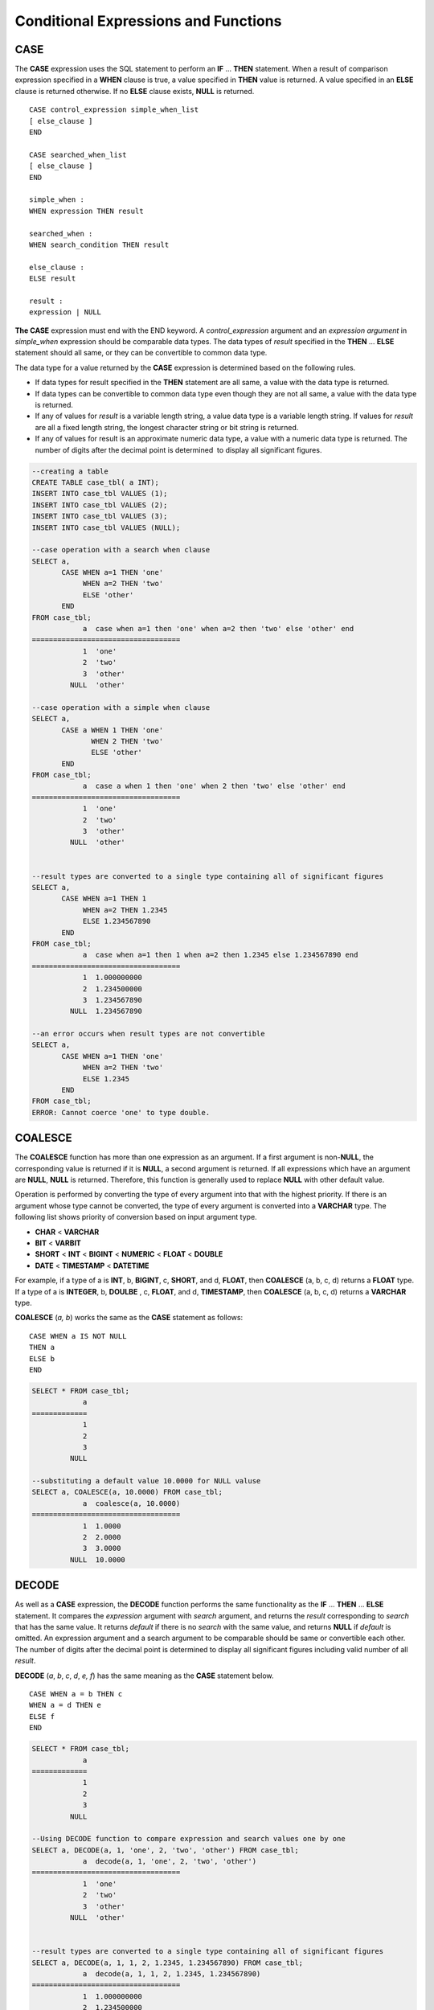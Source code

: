 *************************************
Conditional Expressions and Functions
*************************************

CASE
====

The **CASE** expression uses the SQL statement to perform an **IF** ... **THEN** statement. When a result of comparison expression specified in a **WHEN** clause is true, a value specified in **THEN** value is returned. A value specified in an **ELSE** clause is returned otherwise. If no **ELSE** clause exists, **NULL** is returned. ::

    CASE control_expression simple_when_list
    [ else_clause ]
    END
     
    CASE searched_when_list
    [ else_clause ]
    END
     
    simple_when :
    WHEN expression THEN result
     
    searched_when :
    WHEN search_condition THEN result
     
    else_clause :
    ELSE result
     
    result :
    expression | NULL

**The CASE** expression must end with the END keyword. A *control_expression* argument and an *expression argument* in *simple_when* expression should be comparable data types. The data types of *result* specified in the **THEN** ... **ELSE** statement should all same, or they can be convertible to common data type.

The data type for a value returned by the **CASE** expression is determined based on the following rules.

*   If data types for result specified in the **THEN** statement are all same, a value with the data type is returned.
*   If data types can be convertible to common data type even though they are not all same, a value with the data type is returned.
*   If any of values for *result* is a variable length string, a value data type is a variable length string. If values for *result* are all a fixed length string, the longest character string or bit string is returned.
*   If any of values for result is an approximate numeric data type, a value with a numeric data type is returned. The number of digits after the decimal point is determined  to display all significant figures.

.. code-block:: sql

    --creating a table
    CREATE TABLE case_tbl( a INT);
    INSERT INTO case_tbl VALUES (1);
    INSERT INTO case_tbl VALUES (2);
    INSERT INTO case_tbl VALUES (3);
    INSERT INTO case_tbl VALUES (NULL);
     
    --case operation with a search when clause
    SELECT a,
           CASE WHEN a=1 THEN 'one'
                WHEN a=2 THEN 'two'
                ELSE 'other'
           END
    FROM case_tbl;
                a  case when a=1 then 'one' when a=2 then 'two' else 'other' end
    ===================================
                1  'one'
                2  'two'
                3  'other'
             NULL  'other'
     
    --case operation with a simple when clause
    SELECT a,
           CASE a WHEN 1 THEN 'one'
                  WHEN 2 THEN 'two'
                  ELSE 'other'
           END
    FROM case_tbl;
                a  case a when 1 then 'one' when 2 then 'two' else 'other' end
    ===================================
                1  'one'
                2  'two'
                3  'other'
             NULL  'other'
     
     
    --result types are converted to a single type containing all of significant figures
    SELECT a,
           CASE WHEN a=1 THEN 1
                WHEN a=2 THEN 1.2345
                ELSE 1.234567890
           END
    FROM case_tbl;
                a  case when a=1 then 1 when a=2 then 1.2345 else 1.234567890 end
    ===================================
                1  1.000000000
                2  1.234500000
                3  1.234567890
             NULL  1.234567890
     
    --an error occurs when result types are not convertible
    SELECT a,
           CASE WHEN a=1 THEN 'one'
                WHEN a=2 THEN 'two'
                ELSE 1.2345
           END
    FROM case_tbl;
    ERROR: Cannot coerce 'one' to type double.

COALESCE
========

.. function:: COALESCE (expression [, ...])

The **COALESCE** function has more than one expression as an argument. If a first argument is non-**NULL**, the corresponding value is returned if it is **NULL**, a second argument is returned. If all expressions which have an argument are **NULL**, **NULL** is returned. Therefore, this function is generally used to replace **NULL** with other default value.

Operation is performed by converting the type of every argument into that with the highest priority. If there is an argument whose type cannot be converted, the type of every argument is converted into a **VARCHAR** type. The following list shows priority of conversion based on input argument type.

*   **CHAR** < **VARCHAR**
*   **BIT** < **VARBIT**
*   **SHORT** < **INT** < **BIGINT** < **NUMERIC** < **FLOAT** < **DOUBLE**
*   **DATE** < **TIMESTAMP** < **DATETIME**

For example, if a type of a is **INT**, b, **BIGINT**, c, **SHORT**, and d, **FLOAT**, then **COALESCE** (a, b, c, d) returns a **FLOAT** type. If a type of a is **INTEGER**, b, **DOULBE** , c, **FLOAT**, and d, **TIMESTAMP**, then **COALESCE** (a, b, c, d) returns a **VARCHAR** type.

**COALESCE** (*a, b*) works the same as the **CASE** statement as follows: ::

    CASE WHEN a IS NOT NULL
    THEN a
    ELSE b
    END

.. code-block:: sql

    SELECT * FROM case_tbl;
                a
    =============
                1
                2
                3
             NULL
     
    --substituting a default value 10.0000 for NULL valuse
    SELECT a, COALESCE(a, 10.0000) FROM case_tbl;
                a  coalesce(a, 10.0000)
    ===================================
                1  1.0000
                2  2.0000
                3  3.0000
             NULL  10.0000

DECODE
======

.. function:: DECODE( expression, search, result [, search, result]* [, default] )

As well as a **CASE** expression, the **DECODE** function performs the same functionality as the **IF** ... **THEN** ... **ELSE** statement. It compares the *expression* argument with *search* argument, and returns the *result* corresponding to *search* that has the same value. It returns *default* if there is no *search* with the same value, and returns **NULL** if *default* is omitted. An expression argument and a search argument to be comparable should be same or convertible each other. The number of digits after the decimal point is determined to display all significant figures including valid number of all *result*.

**DECODE** (*a*, *b*, *c*, *d*, *e, f*) has the same meaning as the **CASE** statement below. ::

    CASE WHEN a = b THEN c
    WHEN a = d THEN e
    ELSE f
    END

.. code-block:: sql

    SELECT * FROM case_tbl;
                a
    =============
                1
                2
                3
             NULL
     
    --Using DECODE function to compare expression and search values one by one
    SELECT a, DECODE(a, 1, 'one', 2, 'two', 'other') FROM case_tbl;
                a  decode(a, 1, 'one', 2, 'two', 'other')
    ===================================
                1  'one'
                2  'two'
                3  'other'
             NULL  'other'
     
     
    --result types are converted to a single type containing all of significant figures
    SELECT a, DECODE(a, 1, 1, 2, 1.2345, 1.234567890) FROM case_tbl;
                a  decode(a, 1, 1, 2, 1.2345, 1.234567890)
    ===================================
                1  1.000000000
                2  1.234500000
                3  1.234567890
             NULL  1.234567890
     
    --an error occurs when result types are not convertible
    SELECT a, DECODE(a, 1, 'one', 2, 'two', 1.2345) FROM case_tbl;
     
    ERROR: Cannot coerce 'one' to type double.

IF
==

.. function:: IF ( expression1, expression2, expression3 )

The **IF** function returns *expression2* if the value of the arithmetic expression specified as the first parameter is **TRUE**, or *expression3* if the value is **FALSE** or **NULL**. *expression2* and *expression3* which are returned as a result must be the same or of a convertible common type. If one is explicitly **NULL**, the result of the function follows the type of the non-**NULL** parameter.

**IF** (*a*, *b*, *c*) has the same meaning as the **CASE** statement in the following example: ::

    CASE WHEN a IS TRUE THEN b
    ELSE c
    END

.. code-block:: sql

    SELECT * FROM case_tbl;
                a
    =============
                1
                2
                3
             NULL
     
    --IF function returns the second expression when the fist is TRUE
    SELECT a, IF(a=1, 'one', 'other') FROM case_tbl;
                a   if(a=1, 'one', 'other')
    ===================================
                1  'one'
                2  'other'
                3  'other'
             NULL  'other'
     
    --If function in WHERE clause
    SELECT * FROM case_tbl WHERE IF(a=1, 1, 2) = 1;
                a
    =============
                1

IFNULL, NVL
===========

.. function:: IFNULL ( expr1, expr2 )
.. function:: NVL ( expr1, expr2 )

The **IFNULL** function is working like the **NVL** function; however, only the **NVL** function supports collection type as well. The **IFNULL** function (which has two arguments) returns *expr1* if the value of the first expression is not **NULL** or returns *expr2*, otherwise.

Operation is performed by converting the type of every argument into that with the highest priority. If there is an argument whose type cannot be converted, the type of every argument is converted into a **VARCHAR** type. The following list shows priority of conversion based on input argument type.

*   **CHAR** < **VARCHAR**
*   **BIT** < **VARBIT**
*   **SHORT** < **INT** < **BIGINT** < **NUMERIC** < **FLOAT** < **DOUBLE**
*   **DATE** < **TIMESTAMP** < **DATETIME**

For example, if a type of a is **INT** and b is **BIGINT**, then **IFNULL** (a, b) returns a **BIGINT** type. If a type of a is **INTEGER** and b is **TIMESTAMP**, then **IFNULL** (a, b) returns a **VARCHAR** type.

**IFNULL** (*a*, *b*) or **NVL** (*a*, *b*) has the same meaning as the **CASE** statement below. ::

    CASE WHEN a IS NULL THEN b
    ELSE a
    END

.. code-block:: sql

    SELECT * FROM case_tbl;
                a
    =============
                1
                2
                3
             NULL
     
    --returning a specific value when a is NULL
    SELECT a, NVL(a, 10.0000) FROM case_tbl;
                a  nvl(a, 10.0000)
    ===================================
                1  1.0000
                2  2.0000
                3  3.0000
             NULL  10.0000
     
    --IFNULL can be used instead of NVL and return values are converted to the string type
    SELECT a, IFNULL(a, 'UNKNOWN') FROM case_tbl;
                a   ifnull(a, 'UNKNOWN')
    ===================================
                1  '1'
                2  '2'
                3  '3'
             NULL  'UNKNOWN'

NULLIF
======

.. function:: NULLIF (expr1, expr2)

The **NULLIF** function returns **NULL** if the two expressions specified as the parameters are identical, and returns the first parameter value otherwise.

**NULLIF** (*a*, *b*) is the same of the **CASE** statement. ::

    CASE
    WHEN a = b THEN NULL
    ELSE a
    END

.. code-block:: sql

    SELECT * FROM case_tbl;

    SELECT * FROM case_tbl;
                a
    =============
                1
                2
                3
             NULL
     
    --returning NULL value when a is 1
    SELECT a, NULLIF(a, 1) FROM case_tbl;
                a  nullif(a, 1)
    ===========================
                1          NULL
                2             2
                3             3
             NULL          NULL
     
    --returning NULL value when arguments are same
    SELECT NULLIF (1, 1.000)  FROM db_root;
      nullif(1, 1.000)
    ======================
      NULL
     
    --returning the first value when arguments are not same
    SELECT NULLIF ('A', 'a')  FROM db_root;
      nullif('A', 'a')
    ======================
      'A'

NVL2
====

.. function:: NVL2 ( expr1, expr2, expr3 )

Three parameters are specified for the **NVL2** function. The second expression (*expr2*) is returned if the first expression (*expr1*) is not **NULL**; the third expression (*expr3*) is returned if it is **NULL**.

Operation is performed by converting the type of every argument into that with the highest priority. If there is an argument whose type cannot be converted, the type of every argument is converted into a **VARCHAR** type. The following list shows priority of conversion based on input argument type.

*   **CHAR** < **VARCHAR**
*   **BIT** < **VARBIT**
*   **SHORT** < **INT** < **BIGINT** < **NUMERIC** < **FLOAT** < **DOUBLE**
*   **DATE** < **TIMESTAMP** < **DATETIME**

For example, if a type of a is **INT**, b, **BIGINT**, and c, **SHORT**, then **NVL2** (a, b, c) returns a **BIGINT** type. If a type of a is **INTEGER**, b, **DOUBLE**, and c, **TIMESTAMP**, then **NVL2** (a, b, c) returns a **VARCHAR** type.

.. code-block:: sql

    SELECT * FROM case_tbl;
                a
    =============
                1
                2
                3
             NULL
     
    --returning a specific value of INT type
    SELECT a, NVL2(a, a+1, 10.5678) FROM case_tbl;
                a  nvl2(a, a+1, 10.5678)
    ====================================
                1                      2
                2                      3
                3                      4
             NULL                     11

.. _basic-cond-expr:

Conditional Expressions
=======================

A conditional expression is an expression that is included in the **WHERE** clause of the **SELECT**, **UPDATE** and **DELETE** statements, and in the **HAVING** clause of the **SELECT** statement. There are simple comparison, **ANY** / **SOME** / **ALL**, **BETWEEN**, **EXISTS**, **IN** / **NOT IN**, **LIKE** and **IS NULL** conditional expressions, depending on the kinds of the operators combined.

A simple comparison conditional expression compares two comparable data values. Expressions or subqueries are specified as operands, and the conditional expression always returns
**NULL** if one of the operands is **NULL**. The following table shows operators that can be used in the simple comparison conditional expressions. For details, see :doc:`/sql/function/comparison_op`.

**Operators for Conditional Expressions**

+-------------------------+----------------------------------------------------------------------------+----------------------------+------------------+
| Comparison Operator     | Description                                                                | Conditional Expression     | Return Value     |
+=========================+============================================================================+============================+==================+
| **=**                   | A value of left operand is the same as that of right operand.              | 1=2                        | 0                |
+-------------------------+----------------------------------------------------------------------------+----------------------------+------------------+
| **<>**                  | A value of left operand is not the same as that of right operand.          | 1<>2                       | 1                |
| ,                       |                                                                            |                            |                  |
| **!=**                  |                                                                            |                            |                  |
+-------------------------+----------------------------------------------------------------------------+----------------------------+------------------+
| **>**                   | A value of left operand is greater than that of right operand.             | 1>2                        | 0                |
+-------------------------+----------------------------------------------------------------------------+----------------------------+------------------+
| **<**                   | A value of left operand is less than that of right operand.                | 1<2                        | 1                |
+-------------------------+----------------------------------------------------------------------------+----------------------------+------------------+
| **>=**                  | A value of left operand is equal to or greater than that of right operand. | 1>=2                       | 0                |
+-------------------------+----------------------------------------------------------------------------+----------------------------+------------------+
| **<=**                  | A value of left operand is equal to or less than that of right operand.    | 1<=2                       | 1                |
+-------------------------+----------------------------------------------------------------------------+----------------------------+------------------+

.. _any-some-all-expr:

ANY/SOME/ALL Conditional Expressions
====================================

A conditional expression that includes quantifiers such as **ANY/SOME/ALL** performs comparison operation on one data value and on some or all values included in the list. A conditional expression that includes **ANY** or **SOME** returns **TRUE** if the value of the data on the left satisfies simple comparison with at least one of the values in the list specified as an operand on the right. A conditional expression that includes **ALL** returns **TRUE** if the value of the data on the left satisfies simple comparison with all values in the list on the right.

When a comparison operation is performed on **NULL** in a conditional expression that includes **ANY** or **SOME**, **UNKNOWN** or **TRUE** is returned as a result; when a comparison operation is performed on **NULL** in a conditional expression that includes **ALL**, **UNKNOWN** or **FALSE** is returned. ::

    expression comp_op SOME expression
    expression comp_op ANY expression
    expression comp_op ALL expression

*   *comp_op* : A comparison operator >, = or <= can be used.
*   *expression* (left): A single-value column, path expression (ex.: *tbl_name.col_name*), constant value or arithmetic function that produces a single value can be used.
*   *expression* (right): A column name, path expression, list (set) of constant values or subquery can be used. A list is a set represented within braces ({}). If a subquery is used, *expression* (left) and comparison operation on all results of the subquery execution is performed.

.. code-block:: sql

    --creating a table
     
    CREATE TABLE condition_tbl (id int primary key, name char(10), dept_name VARCHAR, salary INT);
    INSERT INTO condition_tbl VALUES(1, 'Kim', 'devel', 4000000);
    INSERT INTO condition_tbl VALUES(2, 'Moy', 'sales', 3000000);
    INSERT INTO condition_tbl VALUES(3, 'Jones', 'sales', 5400000);
    INSERT INTO condition_tbl VALUES(4, 'Smith', 'devel', 5500000);
    INSERT INTO condition_tbl VALUES(5, 'Kim', 'account', 3800000);
    INSERT INTO condition_tbl VALUES(6, 'Smith', 'devel', 2400000);
    INSERT INTO condition_tbl VALUES(7, 'Brown', 'account', NULL);
     
    --selecting rows where department is sales or devel
    SELECT * FROM condition_tbl WHERE dept_name = ANY{'devel','sales'};
               id  name                  dept_name                  salary
    ======================================================================
                1  'Kim       '          'devel'                   4000000
                2  'Moy       '          'sales'                   3000000
                3  'Jones     '          'sales'                   5400000
                4  'Smith     '          'devel'                   5500000
                6  'Smith     '          'devel'                   2400000
     
    --selecting rows comparing NULL value in the ALL group conditions
    SELECT * FROM condition_tbl WHERE salary > ALL{3000000, 4000000, NULL};
    There are no results.
     
    --selecting rows comparing NULL value in the ANY group conditions
    SELECT * FROM condition_tbl WHERE salary > ANY{3000000, 4000000, NULL};
               id  name                  dept_name                  salary
    ======================================================================
                1  'Kim       '          'devel'                   4000000
                3  'Jones     '          'sales'                   5400000
                4  'Smith     '          'devel'                   5500000
                5  'Kim       '          'account'                 3800000
     
    --selecting rows where salary*0.9 is less than those salary in devel department
    SELECT * FROM condition_tbl WHERE (
    (0.9 * salary) < ALL (SELECT salary FROM condition_tbl
    WHERE dept_name = 'devel')
    );
               id  name                  dept_name                  salary
    ======================================================================
                6  'Smith     '          'devel'                   2400000

.. _between-expr:

BETWEEN Conditional Expression
==============================

The **BETWEEN** conditional expression makes a comparison to determine whether the data value on the left exists between two data values specified on the right. It returns **TRUE** even when the data value on the left is the same as a boundary value of the comparison target range. If **NOT** comes before the **BETWEEN** keyword, the result of a **NOT** operation on the result of the **BETWEEN** operation is returned.

*i* **BETWEEN** *g* **AND** *m* and the compound condition *i* **>= g AND** *i* <= *m* have the same effect. ::

    expression [ NOT ] BETWEEN expression AND expression

*   *expression* : A column name, path expression (ex.: *tbl_name.col_name*), constant value, arithmetic expression or aggregate function can be used. For a character string expression, the conditions are evaluated in alphabetical order. If **NULL** is specified for at least one of the expressions, the **BETWEEN** predicate returns **UNKNOWN** as a result.

.. code-block:: sql

    --selecting rows where 3000000 <= salary <= 4000000
    SELECT * FROM condition_tbl WHERE salary BETWEEN 3000000 AND 4000000;
    SELECT * FROM condition_tbl WHERE (salary >= 3000000) AND (salary <= 4000000);
               id  name                  dept_name                  salary
    ======================================================================
                1  'Kim       '          'devel'                   4000000
                2  'Moy       '          'sales'                   3000000
                5  'Kim       '          'account'                 3800000
     
    --selecting rows where salary < 3000000 or salary > 4000000
    SELECT * FROM condition_tbl WHERE salary NOT BETWEEN 3000000 AND 4000000;
               id  name                  dept_name                  salary
    ======================================================================
                3  'Jones     '          'sales'                   5400000
                4  'Smith     '          'devel'                   5500000
                6  'Smith     '          'devel'                   2400000
     
    --selecting rows where name starts from A to E
    SELECT * FROM condition_tbl WHERE name BETWEEN 'A' AND 'E';
               id  name                  dept_name                  salary
    ======================================================================
                7  'Brown     '          'account'                    NULL

.. _exists-expr:

EXISTS Conditional Expression
=============================

The **EXISTS** conditional expression returns **TRUE** if one or more results of the execution of the subquery specified on the right exist, and returns **FALSE** if the result of the operation is an empty set. ::

    EXISTS expression

*   *expression* : Specifies a subquery and compares to determine whether the result of the subquery execution exists. If the subquery does not produce any result, the result of the conditional expression is **FALSE**.

.. code-block:: sql

    --selecting rows using EXISTS and subquery
    SELECT 'raise' FROM db_root WHERE EXISTS(
    SELECT * FROM condition_tbl WHERE salary < 2500000);
      'raise'
    ======================
      'raise'
     
    --selecting rows using NOT EXISTS and subquery
    SELECT 'raise' FROM db_root WHERE NOT EXISTS(
    SELECT * FROM condition_tbl WHERE salary < 2500000);
    There are no results.

.. _in-expr:

IN Conditional Expression
=========================

The **IN** conditional expression compares to determine whether the single data value on the left is included in the list specified on the right. That is, the predicate returns **TRUE** if the single data value on the left is an element of the expression specified on the right. If **NOT** comes before the **IN** keyword, the result of a **NOT** operation on the result of the **IN** operation is returned. ::

    expression [ NOT ] IN expression

*   *expression* (left): A single-value column, path expression (ex.: *tbl_name.col_name*), constant value or arithmetic function that produces a single value can be used.
*   *expression* (right): A column name, path expression, list (set) of constant values or subquery can be used. A list is a set represented within parentheses (()) or braces ({}). If a subquery is used, comparison with expression(left) is performed for all results of the subquery execution.

.. code-block:: sql

    --selecting rows where department is sales or devel
    SELECT * FROM condition_tbl WHERE dept_name IN {'devel','sales'};
    SELECT * FROM condition_tbl WHERE dept_name = ANY{'devel','sales'};
               id  name                  dept_name                  salary
    ======================================================================
                1  'Kim       '          'devel'                   4000000
                2  'Moy       '          'sales'                   3000000
                3  'Jones     '          'sales'                   5400000
                4  'Smith     '          'devel'                   5500000
                6  'Smith     '          'devel'                   2400000
     
    --selecting rows where department is neither sales nor devel
    SELECT * FROM condition_tbl WHERE dept_name NOT IN {'devel','sales'};
               id  name                  dept_name                  salary
    ======================================================================
                5  'Kim       '          'account'                 3800000
                7  'Brown     '          'account'                    NULL

.. _is-null-expr:

IS NULL Conditional Expression
==============================

The **IS NULL** conditional expression compares to determine whether the expression specified on the left is **NULL**, and if it is **NULL**, returns **TRUE** and it can be used in the conditional expression. If **NOT** comes before the **NULL** keyword, the result of a **NOT** operation on the result of the **IS NULL** operation is returned.

    expression IS [ NOT ] NULL

*   *expression* : A single-value column, path expression (ex.: *tbl_name.col_name*), constant value or arithmetic function that produces a single value can be used. 

.. code-block:: sql

    --selecting rows where salary is NULL
    SELECT * FROM condition_tbl WHERE salary IS NULL;
               id  name                  dept_name                  salary
    ======================================================================
                7  'Brown     '          'account'                    NULL
     
    --selecting rows where salary is NOT NULL
    SELECT * FROM condition_tbl WHERE salary IS NOT NULL;
               id  name                  dept_name                  salary
    ======================================================================
                1  'Kim       '          'devel'                   4000000
                2  'Moy       '          'sales'                   3000000
                3  'Jones     '          'sales'                   5400000
                4  'Smith     '          'devel'                   5500000
                5  'Kim       '          'account'                 3800000
                6  'Smith     '          'devel'                   2400000
     
    --simple conparison operation returns NULL when operand is NULL
    SELECT * FROM condition_tbl WHERE salary = NULL;
    There are no results.

.. function:: ISNULL (expression)

    The **ISNULL** function performs a comparison to determine if the result of the expression specified as an argument is **NULL**. The function returns 1 if it is **NULL** or 0 otherwise. You can check if a certain value is **NULL**. This function is working like the **ISNULL** expression.

    :param expression: An arithmetic function that has a single-value column, path expression (ex.: *tbl_name.col_name*), constant value is specified.
    :rtype: INT

    .. code-block:: sql

        --Using ISNULL function to select rows with NULL value
        SELECT * FROM condition_tbl WHERE ISNULL(salary);
                   id  name                  dept_name                  salary
        ======================================================================
                    7  'Brown     '          'account'                    NULL

.. _like-expr:

LIKE Conditional Expression
===========================

The **LIKE** conditional expression compares patterns between character string data, and returns **TRUE** if a character string whose pattern matches the search word is found. Pattern comparison target types are **CHAR**, **VARCHAR** and **STRING**. The **LIKE** search cannot be performed on an **BIT** type. If **NOT** comes before the **LIKE** keyword, the result of a **NOT** operation on the result of the **LIKE** operation is returned.

A wild card string corresponding to any character or character string can be included in the search word on the right of the **LIKE** operator. % (percent) and _ (underscore) can be used. .% corresponds to any character string whose length is 0 or greater, and _ corresponds to one character. An escape character is a character that is used to search for a wild card character itself, and can be specified by the user as another character (**NULL**, alphabet, or number whose length is 1. See below for an example of using a character string that includes wild card or escape characters. ::

    expression [ NOT ] LIKE expression [ ESCAPE char]

*   *expression* (left): Specifies the data type column of the character string. Pattern comparison, which is case-sensitive, starts from the first character of the column.
*   *expression* (right): Enters the search word. A character string with a length of 0 or greater is required. Wild card characters (% or _) can be included as the pattern of the search word. The length of the character string is 0 or greater.
*   **ESCAPE** *char* : **NULL**, alphabet, or number is allowed for *char*. If the string pattern of the search word includes "_" or "%" itself, an ESCAPE character must be specified. For example, if you want to search for the character string "10%" after specifying backslash (\\) as the ESCAPE character, you must specify "10\%" for the expression (right). If you want to search for the character string "C:\\", you can specify "C:\\" for the expression (right).

**Remark**

The **LIKE** conditional expression is case sensitive. To disable case sensitive, use the :ref:`regexp-rlike`.

For details about character sets supported in CUBRID, see :ref:`char-data-type`.

Whether to detect the escape characters of the LIKE conditional expression is determined depending on the configuration of **no_backslash_escapes** and **require_like_escape_character** in the **cubrid.conf** file. For details, see :ref:`stmt-type-parameters`.

.. note::

    In CUBRID 2008 R4.x or lower versions, to execute string comparison operation for data entered in the multibyte charset environment such as UTF-8, the parameter setting (**single_byte_compare** = yes) which compares strings by 1 byte should be added to the **cubrid.conf** file for a successful search result. However, the versions after CUBRID 2008 R4.x support Unicode charset so the **single_byte_compare** parameter is no longer used.

.. code-block:: sql

    --selection rows where name contains lower case 's', not upper case
    SELECT * FROM condition_tbl WHERE name LIKE '%s%';
               id  name                  dept_name                  salary
    ======================================================================
                3  'Jones     '          'sales'                   5400000
     
    --selection rows where second letter is 'O' or 'o'
    SELECT * FROM condition_tbl WHERE UPPER(name) LIKE '_O%';
               id  name                  dept_name                  salary
    ======================================================================
                2  'Moy       '          'sales'                   3000000
                3  'Jones     '          'sales'                   5400000
     
    --selection rows where name is 3 characters
    SELECT * FROM condition_tbl WHERE name LIKE '___';
               id  name                  dept_name                  salary
    ======================================================================
                1  'Kim       '          'devel'                   4000000
                2  'Moy       '          'sales'                   3000000
                5  'Kim       '          'account'                 3800000

.. _regexp-rlike:

REGEXP/RLIKE Conditional Expressions
====================================

The conditional expressions **REGEXP** and **RLIKE** are used interchangeably; a regular expressions is a powerful way to specify a pattern for a complex search. CUBRID uses Henry Spencer's implementation of regular expressions, which conforms the POSIX 1003.2 standards. The details on regular expressions are not described in this page. For more information on regular expressions, see Henry Spencer's regex(7).

The following list describes basic characteristics of regular expressions.

*   "." matches any single character(including new-line and carriage-return).
*   "[...]" matches one of characters within square brackets. For example, "[abc]" matches "a", "b", or "c". To represent a range of characters, use a dash (-). "[a-z]" matches any alphabet letter whereas "[0-9]" matches any single number.
*   "*" matches 0 or more instances of the thing proceeding it. For example, "xabc*" matches "xab", "xabc", "xabcc", and "xabcxabc" etc. "[0-9][0-9]*" matches any numbers, and ".*" matches every string.
*   To match special characters such as "\\n", "\\t", "\\r", and "\\", some must be escaped with the backslash (\\) by specifying the value of **no_backslash_escapes** (default: yes) to **no**. For details on **no_backslash_escapes**, see :ref:`escape-characters`.

The difference between **REGEXP** and **LIKE** are as follows:

*  The **LIKE** operator succeeds only if the pattern matches the entire value.
*  The **REGEXP** operator succeeds if the pattern matches anywhere in the value. To match the entire value, you should use "^" at the beginning and "$" at the end.
*  The **LIKE** operator is case sensitive, but patterns of regular expressions in **REGEXP** is not case sensitive. To enable case sensitive, you should use **REGEXP BINARY** statement.
*  **REGEXP**, **REGEXP BINARY** works as ASCII encoding without considering the collation of operands. ::
    
    SELECT ('a' collate utf8_en_ci REGEXP BINARY 'A' collate utf8_en_ci); 
    0
    
    SELECT ('a' collate utf8_en_cs REGEXP BINARY 'A' collate utf8_en_cs); 
    0
    
    SELECT ('a' COLLATE iso88591_bin REGEXP 'A' COLLATE iso88591_bin);
    1
    
    SELECT ('a' COLLATE iso88591_bin REGEXP BINARY 'A' COLLATE iso88591_bin);
    0

In the syntax below, if *expr* matches *pat*, 1 is returned; otherwise, 0 is returned. If either *expr* or *pat* is **NULL**, **NULL** is returned.

The second syntax has the same meaning as the third syntax, which both syntaxes are using **NOT**.

::

    expr REGEXP|RLIKE [BINARY] pat
    expr NOT REGEXP|RLIKE pat
    NOT (expr REGEXP|RLIKE pat)

*   *expr* : Column or input expression
*   *pat* : Pattern used in regular expressions; not case sensitive

.. code-block:: sql

    -- When REGEXP is used in SELECT list, enclosing this with parentheses is required. But used in WHERE clause, no need parentheses.
    -- case insensitive, except when used with BINARY.
    SELECT name FROM athlete where name REGEXP '^[a-d]';
    name
    ======================
    'Dziouba Irina'
    'Dzieciol Iwona'
    'Dzamalutdinov Kamil'
    'Crucq Maurits'
    'Crosta Daniele'
    'Bukovec Brigita'
    'Bukic Perica'
    'Abdullayev Namik'
     
    -- \n : match a special character, when no_backslash_escapes=no
    SELECT ('new\nline' REGEXP 'new
    line');
    ('new
    line' regexp 'new
    line')
    =====================================
    1
     
    -- ^ : match the beginning of a string
    SELECT ('cubrid dbms' REGEXP '^cub');
    ('cubrid dbms' regexp '^cub')
    ===============================
    1
     
    -- $ : match the end of a string
    SELECT ('this is cubrid dbms' REGEXP 'dbms$');
    ('this is cubrid dbms' regexp 'dbms$')
    ========================================
    1
     
    --.: match any character
    SELECT ('cubrid dbms' REGEXP '^c.*$');
    ('cubrid dbms' regexp '^c.*$')
    ================================
    1
     
    -- a+ : match any sequence of one or more a characters. case insensitive.
    SELECT ('Aaaapricot' REGEXP '^A+pricot');
    ('Aaaapricot' regexp '^A+pricot')
    ================================
    1
     
    -- a? : match either zero or one a character.
    SELECT ('Apricot' REGEXP '^Aa?pricot');
    ('Apricot' regexp '^Aa?pricot')
    ==========================
    1
    SELECT ('Aapricot' REGEXP '^Aa?pricot');
    ('Aapricot' regexp '^Aa?pricot')
    ===========================
    1
     
    SELECT ('Aaapricot' REGEXP '^Aa?pricot');
    ('Aaapricot' regexp '^Aa?pricot')
    ============================
    0
     
    -- (cub)* : match zero or more instances of the sequence abc.
    SELECT ('cubcub' REGEXP '^(cub)*$');
    ('cubcub' regexp '^(cub)*$')
    ==========================
    1
     
    -- [a-dX], [^a-dX] : matches any character that is (or is not, if ^ is used) either a, b, c, d or X.
    SELECT ('aXbc' REGEXP '^[a-dXYZ]+');
    ('aXbc' regexp '^[a-dXYZ]+')
    ==============================
    1
     
    SELECT ('strike' REGEXP '^[^a-dXYZ]+$');
    ('strike' regexp '^[^a-dXYZ]+$')
    ================================

.. note::

    The following shows RegEx-Specer's license, which is library used to implement the **REGEXP** conditional expression. ::

        Copyright 1992, 1993, 1994 Henry Spencer. All rights reserved.
        This software is not subject to any license of the American Telephone
        and Telegraph Company or of the Regents of the University of California.
         
        Permission is granted to anyone to use this software for any purpose on
        any computer system, and to alter it and redistribute it, subject
        to the following restrictions:
         
        1. The author is not responsible for the consequences of use of this
        software, no matter how awful, even if they arise from flaws in it.
         
        2. The origin of this software must not be misrepresented, either by
        explicit claim or by omission. Since few users ever read sources,
        credits must appear in the documentation.
         
        3. Altered versions must be plainly marked as such, and must not be
        misrepresented as being the original software. Since few users
        ever read sources, credits must appear in the documentation.
         
        4. This notice may not be removed or altered.
